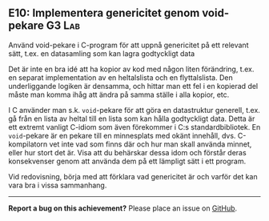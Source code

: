 #+html: <a name="10"></a>
** E10: Implementera genericitet genom void-pekare  :G3:Lab:

 #+begin_summary
 Använd void-pekare i C-program för att uppnå genericitet på ett
 relevant sätt, t.ex. en datasamling som kan lagra godtyckligt data
 #+end_summary

 Det är inte en bra idé att ha kopior av kod med någon liten
 förändring, t.ex. en separat implementation av en heltalslista och
 en flyttalslista. Den underliggande logiken är densamma, och
 hittar man ett fel i en kopierad del måste man komma ihåg att
 ändra på samma ställe i alla kopior, etc.

 I C använder man s.k. ~void~-pekare för att göra en datastruktur
 generell, t.ex. gå från en lista av heltal till en lista som kan
 hålla godtyckligt data. Detta är ett extremt vanligt C-idiom som
 även förekommer i C:s standardbibliotek. En ~void~-pekare är en
 pekare till en minnesplats med okänt innehåll, dvs. C-kompilatorn
 vet inte vad som finns där och hur man skall använda minnet, eller
 hur stort det är. Visa att du behärskar dessa idom och förstår
 deras konsekvenser genom att använda dem på ett lämpligt sätt i
 ett program.

 Vid redovisning, börja med att förklara vad genericitet är och 
 varför det kan vara bra i vissa sammanhang.


-----

*Report a bug on this achievement?* Please place an issue on [[https://github.com/IOOPM-UU/achievements/issues/new?title=Bug%20in%20achievement%20E10&body=Please%20describe%20the%20bug,%20comment%20or%20issue%20here&assignee=TobiasWrigstad][GitHub]].
